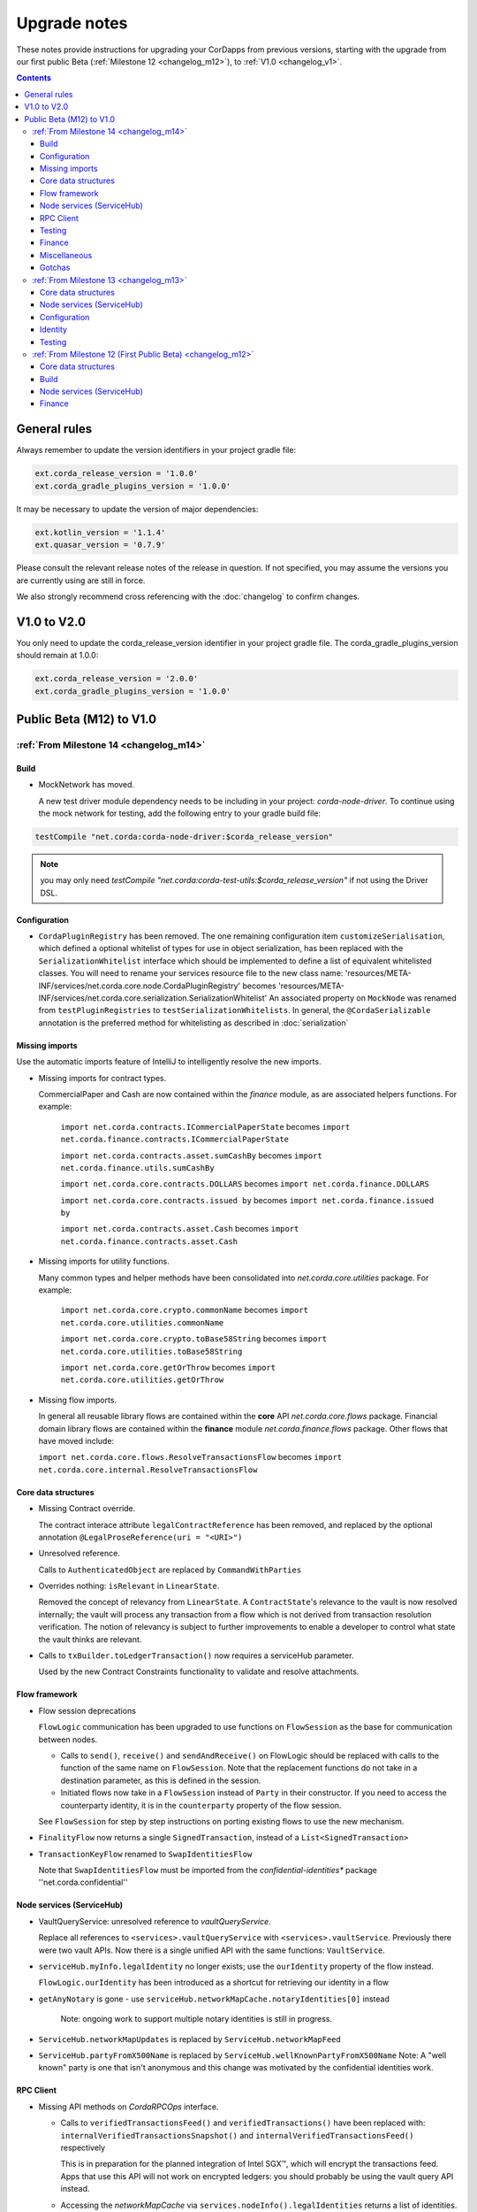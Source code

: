 Upgrade notes
=============

These notes provide instructions for upgrading your CorDapps from previous versions, starting with the upgrade from our
first public Beta (:ref:`Milestone 12 <changelog_m12>`), to :ref:`V1.0 <changelog_v1>`.

.. contents::
   :depth: 3

General rules
-------------
Always remember to update the version identifiers in your project gradle file:

.. sourcecode:: shell

    ext.corda_release_version = '1.0.0'
    ext.corda_gradle_plugins_version = '1.0.0'

It may be necessary to update the version of major dependencies:

.. sourcecode:: shell

    ext.kotlin_version = '1.1.4'
    ext.quasar_version = '0.7.9'

Please consult the relevant release notes of the release in question. If not specified, you may assume the
versions you are currently using are still in force.

We also strongly recommend cross referencing with the :doc:`changelog` to confirm changes.

V1.0 to V2.0
------------

You only need to update the corda_release_version identifier in your project gradle file. The corda_gradle_plugins_version should remain at 1.0.0:

.. sourcecode:: shell

    ext.corda_release_version = '2.0.0'
    ext.corda_gradle_plugins_version = '1.0.0'

Public Beta (M12) to V1.0
-------------------------

:ref:`From Milestone 14 <changelog_m14>`
~~~~~~~~~~~~~~~~~~~~~~~~~~~~~~~~~~~~~~~~

Build
^^^^^

* MockNetwork has moved.

  A new test driver module dependency needs to be including in your project: `corda-node-driver`. To continue using the
  mock network for testing, add the following entry to your gradle build file:

.. sourcecode:: shell

  testCompile "net.corda:corda-node-driver:$corda_release_version"

.. note::  you may only need `testCompile "net.corda:corda-test-utils:$corda_release_version"` if not using the Driver DSL.

Configuration
^^^^^^^^^^^^^

* ``CordaPluginRegistry`` has been removed.
  The one remaining configuration item ``customizeSerialisation``, which defined a optional whitelist of types for use in
  object serialization, has been replaced with the ``SerializationWhitelist`` interface which should be implemented to
  define a list of equivalent whitelisted classes.
  You will need to rename your services resource file to the new class name:
  'resources/META-INF/services/net.corda.core.node.CordaPluginRegistry' becomes 'resources/META-INF/services/net.corda.core.serialization.SerializationWhitelist'
  An associated property on ``MockNode`` was renamed from ``testPluginRegistries`` to ``testSerializationWhitelists``.
  In general, the ``@CordaSerializable`` annotation is the preferred method for whitelisting as described in :doc:`serialization`

Missing imports
^^^^^^^^^^^^^^^

Use the automatic imports feature of IntelliJ to intelligently resolve the new imports.

* Missing imports for contract types.

  CommercialPaper and Cash are now contained within the `finance` module, as are associated helpers functions.
  For example:
    ``import net.corda.contracts.ICommercialPaperState`` becomes ``import net.corda.finance.contracts.ICommercialPaperState``

    ``import net.corda.contracts.asset.sumCashBy`` becomes ``import net.corda.finance.utils.sumCashBy``

    ``import net.corda.core.contracts.DOLLARS`` becomes ``import net.corda.finance.DOLLARS``

    ``import net.corda.core.contracts.issued by`` becomes ``import net.corda.finance.issued by``

    ``import net.corda.contracts.asset.Cash`` becomes ``import net.corda.finance.contracts.asset.Cash``

* Missing imports for utility functions.

  Many common types and helper methods have been consolidated into `net.corda.core.utilities` package.
  For example:
    ``import net.corda.core.crypto.commonName`` becomes ``import net.corda.core.utilities.commonName``

    ``import net.corda.core.crypto.toBase58String`` becomes ``import net.corda.core.utilities.toBase58String``

    ``import net.corda.core.getOrThrow`` becomes ``import net.corda.core.utilities.getOrThrow``

* Missing flow imports.

  In general all reusable library flows are contained within the **core** API `net.corda.core.flows` package.
  Financial domain library flows are contained within the **finance** module `net.corda.finance.flows` package.
  Other flows that have moved include:

  ``import net.corda.core.flows.ResolveTransactionsFlow`` becomes ``import net.corda.core.internal.ResolveTransactionsFlow``

Core data structures
^^^^^^^^^^^^^^^^^^^^

* Missing Contract override.

  The contract interace attribute ``legalContractReference`` has been removed, and replaced by
  the optional annotation ``@LegalProseReference(uri = "<URI>")``

* Unresolved reference.

  Calls to ``AuthenticatedObject`` are replaced by ``CommandWithParties``

* Overrides nothing: ``isRelevant`` in ``LinearState``.

  Removed the concept of relevancy from ``LinearState``. A ``ContractState``'s relevance to the vault is now resolved
  internally; the vault will process any transaction from a flow which is not derived from transaction resolution verification.
  The notion of relevancy is subject to further improvements to enable a developer to control what state the vault thinks
  are relevant.

* Calls to ``txBuilder.toLedgerTransaction()`` now requires a serviceHub parameter.

  Used by the new Contract Constraints functionality to validate and resolve attachments.   

Flow framework
^^^^^^^^^^^^^^

* Flow session deprecations

  ``FlowLogic`` communication has been upgraded to use functions on ``FlowSession`` as the base for communication
  between nodes.

  * Calls to ``send()``, ``receive()`` and ``sendAndReceive()`` on FlowLogic should be replaced with calls
    to the function of the same name on ``FlowSession``. Note that the replacement functions do not take in a destination
    parameter, as this is defined in the session.

  * Initiated flows now take in a ``FlowSession`` instead of ``Party`` in their constructor. If you need to access the
    counterparty identity, it is in the ``counterparty`` property of the flow session.

  See ``FlowSession`` for step by step instructions on porting existing flows to use the new mechanism.

* ``FinalityFlow`` now returns a single ``SignedTransaction``, instead of a ``List<SignedTransaction>``

* ``TransactionKeyFlow`` renamed to ``SwapIdentitiesFlow``

  Note that ``SwapIdentitiesFlow`` must be imported from the *confidential-identities** package ''net.corda.confidential''

Node services (ServiceHub)
^^^^^^^^^^^^^^^^^^^^^^^^^^

* VaultQueryService: unresolved reference to `vaultQueryService`.

  Replace all references to ``<services>.vaultQueryService`` with ``<services>.vaultService``.
  Previously there were two vault APIs. Now there is a single unified API with the same functions: ``VaultService``.

* ``serviceHub.myInfo.legalIdentity`` no longer exists; use the ``ourIdentity`` property of the flow instead.

  ``FlowLogic.ourIdentity`` has been introduced as a shortcut for retrieving our identity in a flow

* ``getAnyNotary`` is gone - use ``serviceHub.networkMapCache.notaryIdentities[0]`` instead

   Note: ongoing work to support multiple notary identities is still in progress.

* ``ServiceHub.networkMapUpdates`` is replaced by ``ServiceHub.networkMapFeed``

* ``ServiceHub.partyFromX500Name`` is replaced by ``ServiceHub.wellKnownPartyFromX500Name``
  Note: A "well known" party is one that isn't anonymous and this change was motivated by the confidential identities work.

RPC Client
^^^^^^^^^^

* Missing API methods on `CordaRPCOps` interface.

  * Calls to ``verifiedTransactionsFeed()`` and ``verifiedTransactions()`` have been replaced with:
    ``internalVerifiedTransactionsSnapshot()`` and ``internalVerifiedTransactionsFeed()`` respectively

    This is in preparation for the planned integration of Intel SGX™, which will encrypt the transactions feed.
    Apps that use this API will not work on encrypted ledgers: you should probably be using the vault query API instead.

  * Accessing the `networkMapCache` via ``services.nodeInfo().legalIdentities`` returns a list of identities.
    The first element in the list is the Party object referring to a node's single identity.

    This is in preparation for allowing a node to host multiple separate identities in future.

Testing
^^^^^^^

Please note that `Clauses` have been removed completely as of V1.0. 
We will be revisiting this capability in a future release.

* CorDapps must be explicitly registered in ``MockNetwork`` unit tests.

  This is done by calling ``setCordappPackages``, an extension helper function in the ``net.corda.testing`` package,
  on the first line of your `@Before` method. This takes a variable number of `String` arguments which should be the
  package names of the CorDapps containing the contract verification code you wish to load.
  You should unset CorDapp packages in your `@After` method by using ``unsetCordappPackages()`` after `stopNodes()`.

* CorDapps must be explicitly registered in ``DriverDSL`` and ``RPCDriverDSL`` integration tests.

  Similarly, you must also register package names of the CorDapps containing the contract verification code you wish to load
  using the ``extraCordappPackagesToScan: List<String>`` constructor parameter of the driver DSL.

Finance
^^^^^^^

* `FungibleAsset` interface simplification.

  The ``FungibleAsset`` interface has been made simpler. The ``Commands`` grouping interface
  that included the ``Move``, ``Issue`` and ``Exit`` interfaces have all been removed, while the ``move`` function has
  been renamed to ``withNewOwnerAndAmount`` to be consistent with the ``withNewOwner`` function of the ``OwnableState``.

  The following errors may be reported:

  * override nothing (FungibleAsset): `move`
  * not a subtype of overridden FungibleAsset: `withNewOwner`
  * no longer need to override `override val contractHash: SecureHash? = null`
  * need to override `override val contract: Class<out Contract>? = null`


Miscellaneous
^^^^^^^^^^^^^

* ``args[0].parseNetworkHostAndPort()`` becomes ``NetworkHostAndPort.parse(args[0])``

* There is no longer a ``NodeInfo.advertisedServices`` property.

  The concept of advertised services has been removed from Corda. This is because it was vaguely defined and real world
  apps would not typically select random, unknown counterparties from the network map based on self-declared capabilities.
  We will introduce a replacement for this functionality, business networks, in a future release.

  For now, your should retrieve the service by legal name using ``NetworkMapCache.getNodeByLegalName``.

Gotchas
^^^^^^^

* Beware to use the correct identity when issuing cash:

  The 3rd parameter to ``CashIssueFlow`` should be the ** notary ** (not the ** node identity **)


:ref:`From Milestone 13 <changelog_m13>`
~~~~~~~~~~~~~~~~~~~~~~~~~~~~~~~~~~~~~~~~

Core data structures
^^^^^^^^^^^^^^^^^^^^

* `TransactionBuilder` changes.

  Use convenience class ``StateAndContract`` instead of ``TransactionBuilder.withItems()`` for passing
  around a state and its contract.

* Transaction building DSL changes:

  * now need to explicitly pass the ContractClassName into all inputs and outputs.
  * `ContractClassName` refers to the class containing the “verifier” method.

* Contract verify method signature change.

  ``override fun verify(tx: TransactionForContract)`` becomes ``override fun verify(tx: LedgerTransaction)``

* No longer need to override Contract ``contract()`` function.

Node services (ServiceHub)
^^^^^^^^^^^^^^^^^^^^^^^^^^

* ServiceHub API method changes.

  ``services.networkMapUpdates().justSnapshot`` becomes ``services.networkMapSnapshot()``

Configuration
^^^^^^^^^^^^^

* No longer need to define ``CordaPluginRegistry`` and configure ``requiredSchemas``

  Custom contract schemas are automatically detected at startup time by class path scanning.
  For testing purposes, use the ``SchemaService`` method to register new custom schemas:
  eg. ``services.schemaService.registerCustomSchemas(setOf(YoSchemaV1))``

Identity
^^^^^^^^

* Party names are now ``CordaX500Name``, not ``X500Name``

  ``CordaX500Name`` specifies a predefined set of mandatory (organisation, locality, country)
  and optional fields (commonName, organisationUnit, state) with validation checking.
  Use new builder CordaX500Name.build(X500Name(target)) or, preferably, explicitly define X500Name parameters using
  ``CordaX500Name`` constructor.

Testing
^^^^^^^

* MockNetwork Testing.

  Mock nodes in node tests are now of type ``StartedNode<MockNode>``, rather than ``MockNode``
  MockNetwork now returns a BasketOf(<StartedNode<MockNode>>)
  Must call internals on StartedNode to get MockNode:
    a = nodes.partyNodes[0].internals
    b = nodes.partyNodes[1].internals

* Host and Port change.

  Use string helper function ``parseNetworkHostAndPort()`` to parse a URL on startup.
   eg. ``val hostAndPort = args[0].parseNetworkHostAndPort()``

* The node driver parameters for starting a node have been reordered, and the node’s name needs to be given as an
  ``CordaX500Name``, instead of using ``getX509Name``


:ref:`From Milestone 12 (First Public Beta) <changelog_m12>`
~~~~~~~~~~~~~~~~~~~~~~~~~~~~~~~~~~~~~~~~~~~~~~~~~~~~~~~~~~~~

Core data structures
^^^^^^^^^^^^^^^^^^^^

* Transaction building

  You no longer need to specify the type of a ``TransactionBuilder`` as ``TransactionType.General``
  ``TransactionType.General.Builder(notary)`` becomes ``TransactionBuilder(notary)``

Build 
^^^^^

* Gradle dependency reference changes.

  Module name has changed to include `corda` in the artifacts jar name:

.. sourcecode:: shell

    compile "net.corda:core:$corda_release_version" -> compile "net.corda:corda-core:$corda_release_version"
    compile "net.corda:finance:$corda_release_version" -> compile "net.corda:corda-finance:$corda_release_version"
    compile "net.corda:jackson:$corda_release_version" -> compile "net.corda:corda-jackson:$corda_release_version"
    compile "net.corda:node:$corda_release_version" -> compile "net.corda:corda-node:$corda_release_version"
    compile "net.corda:rpc:$corda_release_version" -> compile "net.corda:corda-rpc:$corda_release_version"

Node services (ServiceHub)
^^^^^^^^^^^^^^^^^^^^^^^^^^

* ServiceHub API changes.

  ``services.networkMapUpdates()`` becomes ``services.networkMapFeed()``
  ``services.getCashBalances()`` becomes a helper method within the **finance** module contracts package: ``net.corda.finance.contracts.getCashBalances``

Finance
^^^^^^^

* Financial asset contracts (Cash, CommercialPaper, Obligations) are now a standalone CorDapp within the **finance** module.

  Need to import from respective package within `finance` module:
    eg. ``net.corda.finance.contracts.asset.Cash``

  Likewise, need to import associated asset flows from respective package within `finance` module:
    eg. ``net.corda.finance.flows.CashIssueFlow``
        ``net.corda.finance.flows.CashIssueAndPaymentFlow``
        ``net.corda.finance.flows.CashExitFlow``

* Moved ``finance`` gradle project files into a ``net.corda.finance`` package namespace.

  This may require adjusting imports of Cash flow references and also of ``StartFlow`` permission in ``gradle.build`` files.
  Associated flows (`Cash*Flow`, `TwoPartyTradeFlow`, `TwoPartyDealFlow`) must now be imported from this package.
